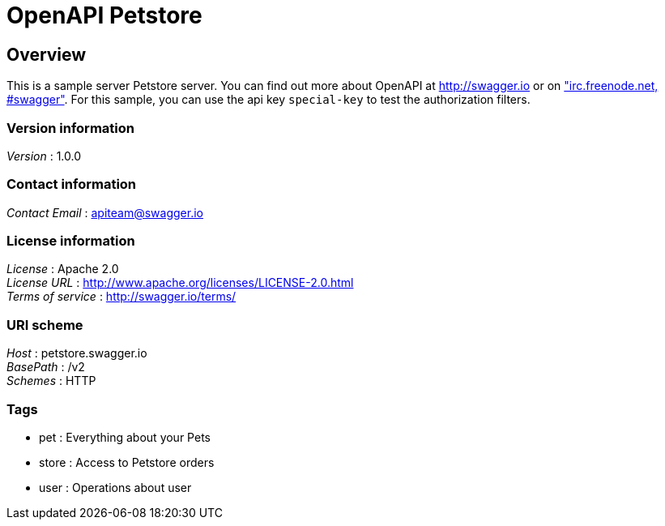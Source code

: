 = OpenAPI Petstore


[[_overview]]
== Overview
This is a sample server Petstore server. You can find out more about OpenAPI at http://swagger.io or on http://swagger.io/irc/["irc.freenode.net, #swagger"]. For this sample, you can use the api key `special-key` to test the authorization filters.


=== Version information
[%hardbreaks]
__Version__ : 1.0.0


=== Contact information
[%hardbreaks]
__Contact Email__ : apiteam@swagger.io


=== License information
[%hardbreaks]
__License__ : Apache 2.0
__License URL__ : http://www.apache.org/licenses/LICENSE-2.0.html
__Terms of service__ : http://swagger.io/terms/


=== URI scheme
[%hardbreaks]
__Host__ : petstore.swagger.io
__BasePath__ : /v2
__Schemes__ : HTTP


=== Tags

* pet : Everything about your Pets
* store : Access to Petstore orders
* user : Operations about user



